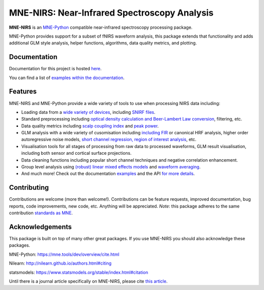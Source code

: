 MNE-NIRS: Near-Infrared Spectroscopy Analysis
=============================================

.. image:: https://img.shields.io/badge/docs-master-brightgreen
    :target: https://mne.tools/mne-nirs/
    
.. image:: https://github.com/mne-tools/mne-nirs/workflows/linux%20/%20pip/badge.svg
    :target: https://github.com/mne-tools/mne-nirs/actions?query=workflow%3A%22linux+%2F+pip%22
    
.. image:: https://github.com/mne-tools/mne-nirs/workflows/macos%20/%20conda/badge.svg
    :target: https://github.com/mne-tools/mne-nirs/actions?query=workflow%3A%22macos+%2F+conda%22
    
.. image:: https://github.com/mne-tools/mne-nirs/workflows/linux%20/%20conda/badge.svg
    :target: https://github.com/mne-tools/mne-nirs/actions?query=workflow%3A%22linux+%2F+conda%22
    
.. image:: https://codecov.io/gh/mne-tools/mne-nirs/branch/master/graph/badge.svg
    :target: https://codecov.io/gh/mne-tools/mne-nirs
    
.. image:: https://badge.fury.io/py/mne-nirs.svg
    :target: https://badge.fury.io/py/mne-nirs

**MNE-NIRS** is an `MNE-Python <https://mne.tools>`_ compatible near-infrared spectroscopy processing package. 

MNE-Python provides support for a subset of fNIRS waveform analysis, this package extends that functionality and adds additional GLM style analysis, helper functions, algorithms, data quality metrics, and plotting.


Documentation
-------------

Documentation for this project is hosted `here <https://mne-tools.github.io/mne-nirs>`_.

You can find a list of  `examples within the documentation <https://mne.tools/mne-nirs/master/auto_examples/index.html>`_.


Features
--------

MNE-NIRS and MNE-Python provide a wide variety of tools to use when processing NIRS data including:

* Loading data from a `wide variety of devices <https://mne.tools/mne-nirs/master/auto_examples/general/plot_01_data_io.html>`_, including `SNIRF files <https://mne.tools/mne-nirs/master/auto_examples/general/plot_19_snirf.html>`_.
* Standard preprocessing including `optical density calculation and Beer-Lambert Law conversion <https://mne.tools/mne-nirs/master/auto_examples/general/plot_15_waveform.html#id2>`_, filtering, etc.
* Data quality metrics including `scalp coupling index <https://mne.tools/mne-nirs/master/auto_examples/general/plot_15_waveform.html#id3>`_ and `peak power <https://mne.tools/mne-nirs/master/auto_examples/general/plot_22_quality.html#peak-power>`_.
* GLM analysis with a wide variety of cusomisation including `including FIR <https://mne.tools/mne-nirs/master/auto_examples/general/plot_13_fir_glm.html>`_ or canonical HRF analysis, higher order autoregressive noise models, `short channel regression, region of interest analysis <https://mne.tools/mne-nirs/master/auto_examples/general/plot_11_hrf_measured.html>`_, etc.
* Visualisation tools for all stages of processing from raw data to processed waveforms, GLM result visualisation, including both sensor and cortical surface projections.
* Data cleaning functions including popular short channel techniques and negative correlation enhancement.
* Group level analysis using `(robust) linear mixed effects models <https://mne.tools/mne-nirs/master/auto_examples/general/plot_12_group_glm.html>`_ and `waveform averaging <https://mne.tools/mne-nirs/master/auto_examples/general/plot_16_waveform_group.html>`_.
* And much more! Check out the documentation `examples <https://mne.tools/mne-nirs/master/auto_examples/index.html>`_ and the API `for more details <https://mne.tools/mne-nirs/master/api.html>`_.


Contributing
------------

Contributions are welcome (more than welcome!). Contributions can be feature requests, improved documentation, bug reports, code improvements, new code, etc. Anything will be appreciated. *Note*: this package adheres to the same contribution  `standards as MNE <https://mne.tools/stable/install/contributing.html>`_.


Acknowledgements
----------------

This package is built on top of many other great packages. If you use MNE-NIRS you should also acknowledge these packages.

MNE-Python: https://mne.tools/dev/overview/cite.html

Nilearn: http://nilearn.github.io/authors.html#citing

statsmodels: https://www.statsmodels.org/stable/index.html#citation

Until there is a journal article specifically on MNE-NIRS, please cite `this article <https://www.biorxiv.org/content/10.1101/2020.12.22.423886v1>`_.
